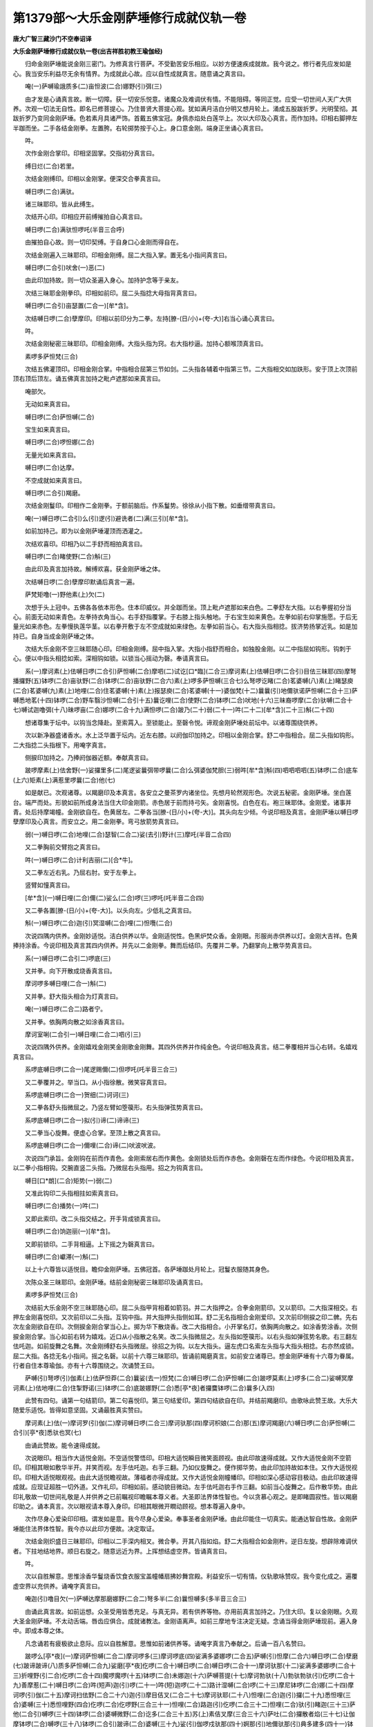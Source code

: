 第1379部～大乐金刚萨埵修行成就仪轨一卷
==========================================

**唐大广智三藏沙门不空奉诏译**

**大乐金刚萨埵修行成就仪轨一卷(出吉祥胜初教王瑜伽经)**


　　归命金刚萨埵能说金刚三密门。为修真言行菩萨。不受勤苦安乐相应。以妙方便速疾成就故。我今说之。修行者先应发如是心。我当安乐利益尽无余有情界。为成就此心故。应以自性成就真言。随意诵之真言曰。

　　唵(一)萨嚩瑜誐质多(二)亩怛波(二合)娜野(引)弭(三)

　　由才发是心诵真言故。断一切障。获一切安乐悦意。诸魔众及难调伏有情。不能阻碍。等同正觉。应受一切世间人天广大供养。次观一切法无自性。即名已修菩提心。乃住普贤大菩提心观。犹如满月洁白分明又想月轮上。涌成五股跋折罗。光明莹彻。其跋折罗乃变同金刚萨埵。色若素月具诸严饰。首戴五佛宝冠。身佩赤焰处白莲华上。次以大印及心真言。而作加持。印相右脚押左半跏而坐。二手各结金刚拳。左置胯。右轮掷势按于心上。身口意金刚。端身正坐诵心真言曰。

　　吽。

　　次作金刚合掌印。印相坚固掌。交指初分真言曰。

　　缚日烂(二合)若里。

　　次结金刚缚印。印相以金刚掌。便深交合拳真言曰。

　　嚩日啰(二合)满驮。

　　诸三昧耶印。皆从此缚生。

　　次结开心印。印相应开前缚摧拍自心真言曰。

　　嚩日啰(二合)满驮怛啰吒(半音三合呼)

　　由摧拍自心故。则一切印契缚。于自身口心金刚而得自在。

　　次结金刚遍入三昧耶印。印相金刚缚。屈二大指入掌。置无名小指间真言曰。

　　嚩日啰(二合引)吠舍(一)恶(二)

　　由此印加持故。则一切众圣遍入身心。加持护念等于亲友。

　　次结三昧耶金刚拳印。印相如前印。屈二头指捻大母指背真言曰。

　　嚩日啰(二合引)亩瑟置(二合一)[牟*含]。

　　次结嚩日啰(二合)孽摩印。印相以前印分为二拳。左持[膫-(日/小)+(夸-大)]右当心诵心真言曰。

　　吽。

　　次结金刚秘密三昧耶印。印相金刚缚。大指头指为窍。右大指杪逼。加持心额喉顶真言曰。

　　素啰多萨怛梵(三合)

　　次结五佛灌顶印。印相金刚合掌。中指相合屈第三节如剑。二头指各辅着中指第三节。二大指相交如加趺形。安于顶上次顶前顶右顶后顶左。诵五佛真言加持之毗卢遮那如来真言曰。

　　唵部欠。

　　无动如来真言曰。

　　嚩日啰(二合)萨怛嚩(二合)

　　宝生如来真言曰。

　　嚩日啰(二合)啰怛娜(二合)

　　无量光如来真言曰。

　　嚩日啰(二合)达摩。

　　不空成就如来真言曰。

　　嚩日啰(二合引)羯磨。

　　次结金刚鬘印。印相作二金刚拳。于额前脑后。作系鬘势。徐徐从小指下散。如垂缯带真言曰。

　　唵(一)嚩日啰(二合引)么(引)逻(引)避诜者(二)满(三引)[牟*含]。

　　如前加持己。即为以金刚萨埵灌顶而洒灌之。

　　次结欢喜印。印相乃以二手舒而相拍真言曰。

　　嚩日啰(二合)睹使野(二合)斛(三)

　　由此印及真言加持故。解缚欢喜。获金刚萨埵之体。

　　次结嚩日啰(二合)孽摩印默诵后真言一遍。

　　萨梵矩噜(一)野他素(上)欠(二)

　　次想于头上冠中。五佛各各依本形色。住本印威仪。并全跏而坐。顶上毗卢遮那如来白色。二拳舒左大指。以右拳握初分当心。前面无动如来青色。左拳持衣角当心。右手舒指覆掌。于右膝上指头触地。于右宝生如来黄色。左拳如前右仰掌施愿。于后无量光如来赤色。左拳慢执莲华茎。以右拳开敷于左不空成就如来绿色。左拳如前当心。右大指头指相捻。拔济势扬掌近乳。如是加持已。自身当成金刚萨埵之体。

　　次结大乐金刚不空三昧耶随心印。印相金刚缚。屈中指入掌。大指小指舒而相合。如独股金刚。以二中指屈如钩形。钩刺于心。便以中指头相捻如索。深相钩如锁。以锁当心摇动为磬。奉请真言曰。

　　系(一)摩诃素(上)佉嚩日啰(二合引)萨怛嚩(二合)摩呬(二)试讫[口*臨](二合三)摩诃素(上)佉嚩日啰(二合引)目佉三昧耶(四)摩弩播攞野(五)钵啰(二合)亩驮野(二合)钵啰(二合)亩驮野(二合六)素(上)啰多萨怛嚩(三合七)么弩啰讫睹(二合)茗婆嚩(八)素(上)睹瑟庾(二合)茗婆嚩(九)素(上)地哩(二合)住茗婆嚩(十)素(上)报瑟庾(二合)茗婆嚩(十一)婆伽梵(十二)曩曩(引)地儞驮诺萨怛嚩(二合十三)萨嚩悉地茗(十四)钵啰(二合)野车翳沙怛嚩(二合引十五)曩讫哩(二合)使野(二合)钵啰(二合)吠地(十六)三昧裔啰摩(二合)驮嚩(二合十七)嚩试迦噜弭(十八)昧啰亩(二合)娜啰(二合十九)满怛啰(二合)跛乃(二十)弱(二十一)吽(二十二)[牟*含](二十三)斛(二十四)

　　想诸尊集于坛中。以钩当念降赴。至索罥入。至锁能止。至磬令悦。谛观金刚萨埵处前坛中。以诸尊围绕供养。

　　次以新净器盛诸香水。水上泛华置于坛内。近左右膝。以阏伽印加持之。印相以金刚合掌。舒二中指相合。屈二头指如钩形。二大指捻二头指根下。用唵字真言。

　　侧捩印加持之。乃捧阏伽器近额。奉献真言曰。

　　跛啰摩素(上)佉舍野(一)娑攞里多(二)尾逻娑曩弭带啰曩(二合)么弭婆伽梵胆(三)弱吽[牟*含]斛(四)呬呬呬呬(五)钵啰(二合)底车(上六)矩素(上)满惹里啰曩(二合)他(七)

　　如是献已。次观诸尊。以羯磨印及本真言。各安立之曼茶罗内诸坐位。先想月轮然观形色。次说五秘密。金刚萨埵。坐白莲台。端严而处。形貌如前所成身法当住大印金刚箭。赤色居于前而持弓矢。金刚喜悦。白色在右。袍三昧耶体。金刚爱。诸事并青。处后持摩竭幢。金刚欲自在。色黄居左。二拳各当[膫-(日/小)+(夸-大)]。其头向左少倾。今说印相及真言。金刚萨埵以嚩日啰孽摩印及心真言。而安立之。用二金刚拳。弯弓放箭势真言曰。

　　弱(一)嚩日啰(二合)地哩(二合)瑟智(二合二)娑(去引)野计(三)摩吒(半音二合四)

　　又二拳胸前交臂抱之真言曰。

　　吽(一)嚩日啰(二合)计利吉丽(二)[合*牛]。

　　又二拳左近右乳。乃屈右肘。安于左拳上。

　　竖臂如憧真言曰。

　　[牟*含](一)嚩日哩(二合)儞(二)娑么(二合)啰(三)啰吒(吒半音二合四)

　　又二拳各置[膫-(日/小)+(夸-大)]。以头向左。少低礼之真言曰。

　　斛(一)嚩日啰(二合)迦(引)冥湿嚩(二合)哩(二)怛囕(二合)

　　次说四隅内供养。金刚妙适悦。洁白供养以华。金刚适悦性。色黑炉焚众香。金刚眼。形服尚赤供养以灯。金刚大吉祥。色黄捧持涂香。今说印相及真言其四内供养。并先以二金刚拳。舞而后结印。先覆并二拳。乃翻掌向上散华势真言曰。

　　系(一)嚩日啰(二合引二)啰底(三)

　　又并拳。向下开散成烧香真言曰。

　　摩诃啰多嚩日哩(二合一)斛(二)

　　又并拳。舒大指头相合为灯真言曰。

　　唵(一)嚩日啰(二合二)路者宁。

　　又并拳。依胸两向散之如涂香真言曰。

　　摩诃室唎(二合引一)嚩日哩(二合二)呬(引三)

　　次说四隅外供养。金刚嬉戏金刚笑金刚歌金刚舞。其四外供养并作纯金色。今说印相及真言。结二拳覆相并当心右转。名嬉戏真言曰。

　　系啰底嚩日啰(二合一)尾逻赐儞(二)但啰吒(吒半音三合三)

　　又二拳覆并之。举当口。从小指徐散。微笑容真言曰。

　　系啰底嚩日啰(二合一)贺细(二)诃诃(三)

　　又二拳各舒头指微屈之。乃竖左臂如箜篌形。右头指弹弦势真言曰。

　　系啰底嚩日啰(二合一)拟(引)谛(二)谛谛(三)

　　又二拳当心旋舞。便虚心合掌。至顶上散之真言曰。

　　系啰底嚩日啰(二合一)儞哩(二合)谛(二)吠波吠波。

　　次说四门承旨。金刚钩在前而作青色。金刚索居右而作黄色。金刚锁处后而作赤色。金刚磬在左而作绿色。今说印相及真言。以二拳小指相钩。交腕直竖二头指。乃微屈右头指用。招之为钩真言曰。

　　嚩日[口*朗](二合)矩势(一)弱(二)

　　又准此钩印二头指相拄如索真言曰。

　　嚩日啰(二合)播势(一)吽(二)

　　又即此索印。改二头指交结之。开手背成锁真言曰。

　　嚩日啰(二合)饷迦丽(一)[牟*含]。

　　又即前锁印。二手背相逼。上下摇之为磬真言曰。

　　嚩日啰(二合)巘滞(一)斛(二)

　　以上十六尊皆以适悦目。瞻仰金刚萨埵。五佛冠首。各萨埵跏处月轮上。冠鬘衣服随其身色。

　　次陈众圣三昧耶印。金刚萨埵。结前金刚秘密三昧耶印及诵真言曰。

　　素啰多萨怛梵(三合)

　　次结前大乐金刚不空三昧耶随心印。屈二头指甲背相着如箭羽。并二大指押之。合拳金刚箭印。又以箭印。二大指深相交。右押左金刚喜悦印。又次前印以二头指。互钩中指。并大指押头指侧如耳。舒二无名指相合金刚爱印。又次前印侧捩之印二髀。先右次左金刚欲自在印。次侧捩金刚合掌当心上。掷为华下散烧香。改二大指相合。小开掌名灯。依胸两向散之。如涂香势涂香。次侧捩金刚合掌。当心如前右转为嬉戏。近口从小指散之名笑。改二头指微屈之。左头指如箜篌形。以右头指如弹弦势名歌。右三翻左佉吒迦。如前旋舞之名舞。次金刚缚舒右头指微屈。徐招之为钩。以左大指头。逼左虎口名索左头指与大指头相捻。右亦然成锁。屈二大指。各捻无名小指间。摇之名磬。以前十六尊三昧耶印。皆诵前羯磨真言。如前安立诸尊已。想金刚萨埵有十六尊为眷属。行者自住本尊瑜伽。亦有十六尊围绕之。次诵赞王曰。

　　萨嚩(引)弩啰(引)伽素(上)佉萨怛莽(二合)曩娑(去一)怛梵(二合)嚩日啰(二合)萨怛嚩(二合)跛啰莫素(上)啰多(二合二)娑嚩冥摩诃素(上)佉地哩(二合)住掣野诺(三)钵啰(二合)底跛娜野(二合)悉[亭*夜]者攞麌钵啰(二合)曩多(入四)

　　此赞有四句。诵第一句结箭印。第二句喜悦印。第三句结爱印。第四句结欲自在印。并结前羯磨印。由歌咏此赞王故。大乐大随爱乐适悦。皆得如意坚固。又诵最胜真实赞曰。

　　摩诃素(上)佉(一)摩诃罗(引)伽(二)摩诃嚩日啰(二合三)摩诃驮那(四)摩诃枳娘(二合)那(五)摩诃羯磨(六)嚩日啰(二合)萨怛嚩(二合引)[亭*夜]悉驮也冥(七)

　　由诵此赞故。能令速得成就。

　　次说眼印。相当作大适悦金刚。不空适悦警悟印。印相大适悦瞬目微笑面顾视。由此印故速得成就。又作大适悦金刚不空箭印。印相其眼如敷华半开。并笑而视。左手佉吒迦。右手三翻。乃如仪旋舞之。便作掷华势。由此印加持故如本住。又作大适悦视印。印相大适悦眼观视。由此大适悦瞻视故。薄福者亦得成就。又作大适悦金刚幢幡印。印相如深心感动容目极动。由此印故速得成就。应现证超胜一切外道。又作礼印。印相如前。感动貌目微动。左手佉吒迦右手作三翻。如前当心旋舞之。后作散华势。由此印礼敬故一切世间礼敬是人并供养之已前瞩视印瞻瞩本尊义者。大圣即法界体性智也。今以贪慕心观之。是即睹圆寂性。皆以羯磨印助之。诵本真言。次以眼视请本尊入身印。印相其眼微开瞤动顾视。想本尊遍入身中。

　　次作尽身心爱染印印相。谓发如是意。我今尽身心爱染。奉事圣者金刚萨埵。由此印能住一切真实。能通达智自性故。金刚萨埵能住法界体性智。我今亦以此印方便故。决定取证。

　　次结金刚炽盛日三昧耶印。印相以二手深内相叉。微合拳。开其八指如焰。舒二大指相合如金刚杵。逆日左旋。想辟除难调伏者。下拄地结地界。顺日右旋之。随意远近为界。上挥想结虚空界。皆诵真言曰。

　　吽。

　　次以自胜解意。思惟涂香华鬘烧香饮食衣服宝盖幢幡扇拂妙舞宫殿。利益安乐一切有情。仪轨歌咏赞叹。我今变化成之。遍覆虚空界以充供养。诵唵字真言曰。

　　唵迦(引)噜目欠(一)萨嚩达摩那磨娜野(二合二)弩多半(二合)曩怛嚩多(多半音三合三)

　　由诵此真言故。如前运想。众圣受用皆悉充足。与真无异。若有供养等物。亦用前真言加持之。乃住大印。复以金刚眼。久观大圣金刚萨埵。不太动舌端。唇齿应俱合。成就诸教法。金刚语离声。如前三摩地专注决定无疑。念诵当得金刚萨埵现前。遍入身中。即成本尊之体。

　　凡念诵若有疲极欲止息际。应以自胜解意。思惟如前诸供养等。诵唵字真言乃奉献之。后诵一百八名赞曰。

　　跛啰么[亭*夜](一)摩诃萨怛嚩(二合二)摩诃啰多(三)摩诃啰底(四)娑满多婆娜啰(二合五)萨嚩(引)怛摩(二合六)嚩日啰(二合)孽磨(七)跛谛跛谛(八)质多萨怛嚩(二合九)娑磨[亭*夜]仡啰(二合十)嚩日啰(二合)嚩日啰(二合十一)摩诃驮那(十二)娑满多婆娜啰(二合十三)折哩野(引二合)仡啰(二合十四)魔啰魔啰(十五)钵啰(二合)未娜迦(十六)萨嚩菩提(十七)摩诃勃驮(十八)勃驮勃驮(引)仡啰(二合十九)善摩惹(二十)嚩日啰(二合)吽(短声)迦(引)啰(二十一)吽(短)迦啰(二十二)路计湿嚩(二合)啰(二十三)摩尼钵啰(二合)娜(二十四)摩诃啰(引)伽(二十五)摩诃扫佉野(二合二十六)迦(引)摩目佶叉(二合二十七)摩诃驮耶(二十八)怛哩(二合)迦(引)攞(二十九)悉怛哩(三合)婆嚩(三十)悉怛哩野(四合)仡啰(二合)仡啰野(三合三十一)怛哩(二合)路迦(引)仡啰(二合三十二)怛哩(二合)驮(引)睹迦(三十三)萨他(二合引)嚩啰(三十四)钵啰(二合)婆嚩微野(二合)讫多(二合三十五)苏(上)素佶叉摩(三合三十六)萨吐(二合)攞散者焰(三十七)让伽摩钵啰(二合)嚩啰(三十八)钵啰(二合引)跛谛(二合)婆嚩(三十九)娑(引)伽啰戍驮那(四十)婀那(引)地儞驮那(引)典多建多(四十一)钵啰迦(三合迦半音)萨嚩摩悉体(二合)多(四十二)缬哩(二合)多亩娜啰(二合四十三)瑜伽三昧药(四十四)多怛嚩(二合)萨多野(二合四十五)摩诃摩郝(四十六)多他伽多(四十七)摩诃悉驮(四十八)达摩羯磨(四十九)摩诃勃驮(五十)娑达摩娑多羯(二合)摩跛他(五十一)菩提质多(五十二)素(上)慕驮迦(五十三)嚩日啰(二合)矩噜(二合)驮(五十四)摩诃矩噜(二合)驮(五十五)入嚩(二合)逻钵啰(二合)攞野那摩脚(五十六)摩诃微那野(五十七)弩瑟吒(二合引)仡啰(二合五十八)噜娜啰(二合)唠娜啰(二合五十九)佶叉(二合)孕迦啰(入六十)萨嚩戍地(六十一)摩诃跛娜摩(二合六十二)钵啰(二合)仡乳(二合)播野(六十三)摩诃那野(六十四)啰(引)伽戍地(六十五)娑摩(引)[亭*夜]仡啰(二合六十六)尾湿嚩(二合)啰(引)伽(六十七)摩醯湿嚩(二合)啰(六十八)阿(去)迦(去)舍难多野(二合六十九)儞睹吠(七十)萨嚩勃驮(七十一)摩诃攞野(七十二)尾部底室唎(二合七十三)尾慕啰惹(七十四上)萨嚩(引)舍(七十五)跛哩布啰脚(七十六)曩么悉谛(二合)悉睹(二合七十七)曩么悉谛(二合)悉睹(二合七十八)曩么悉谛(二合)悉睹(二合七十九)曩牟曩莫(八十)部讫睹(二合)恨怛梵(二合八十一)钵啰(二合)跛[亭*夜](引)冥(八十二)嚩日啰(二合)萨怛嚩(二合引)[亭*夜](八十三)悉驮满(八十四)

　　若持此赞王　　金刚法语诵

　　所乐当成就　　速疾无与伦

　　每日应及时　　称已离诸罪

　　常脱一切苦　　净土当现前

　　才诵众福圆　　增吉祥明盛

　　又准前加持阏伽。如法献之。遂结诸尊羯磨印相及三昧耶契等。皆诵本真言如前周已。次结金刚炽盛日三昧耶印。左旋转想解界并诵真言曰。

　　吽。

　　次结奉送印。印相金刚缚直竖二中指。相合如针当心。诵奉送真言。欲毕举印近顶上。从中指先开散之。想诸圣众而还本宫真言曰。

　　唵(一)讫哩(二合)睹嚩(入二)萨嚩萨怛嚩(二合)啰托(二合三)悉地啰娜(二合)多(四)野他(引)弩伽(引)伽车(上)驮梵(二合五)勃驮微沙焰(六)补那啰(引)伽摩那野睹(七)唵(八)嚩日啰(二合引)萨怛嚩(二合九)穆(十)

　　凡欲出道场。用前护身印加持己身。乃任所适。

　　修先行法。如前仪则。每日四时诵十万遍。至课限充日。通夜达明无间念诵。先行圆满。然任依时随力修持。此生不久当得成就大乐金刚萨埵之身。

　　又陈仪轨法要。

　　复次诵发菩提心真言曰。

　　唵(一)萨嚩瑜伽质多(二)亩怛波(二合)娜夜弭(三)

　　次应思惟。己身为金刚萨埵。乃作嚩日啰(二合)孽摩印。印相半跏而坐。左拳在[膫-(日/小)+(夸-大)]。右当心诵真言曰。

　　吽。

　　次结金刚秘密三昧耶印。印相金刚缚。大指头指为窍。右大指妙逼。加持心额喉顶真言曰。

　　素啰多萨怛梵(三合)

　　次结五佛灌顶印。印相金刚合掌。中指相合屈第三节如剑。二头指各辅着中指第三节。二大指相交如跏趺形。安于顶上次顶前顶右顶后顶左。以五佛真言加持之真言曰。

　　唵部欠。

　　嚩日啰(二合)萨怛嚩(二合)

　　嚩日啰(二合)罗怛娜(二合)

　　嚩日啰(二合)达摩。

　　嚩日啰(二合)羯磨。

　　次结金刚鬘印。印相作二金刚拳。于额前脑后系鬘势。徐徐从小指下散。如垂缯带真言曰。

　　唵(一)嚩日啰(二合)摩逻(引)避诜者(二)满(三)[牟*含]。

　　如前成身已。乃结八供养羯磨印。印相以二金刚拳。覆而相并。上掷为华。下散烧香。大指相合成灯。依胸两向渐开涂香。覆相并当心右转嬉戏。如嬉戏近口徐散为笑。二拳舒头指。左臂如箜篌右弹弦势歌。当心旋舞。虚掌顶上合为舞。

　　八供养真言如前广仪轨所说。依法成身及八供养毕。次观一切色空。如是思惟已。乃用妙适悦语。随分诵初声。所谓婀字谛观诸法本自不生。复当成身为金刚萨埵。又以胜解意运想供养等物。并称唵字。然后常诵心真言。如是至一月两月或复六月。境相当现。或睹诸佛菩萨及一切殊胜之事。凡于一切时中。见诸悦意事及庄严等物。皆作空观再安立之。皆成清净已。诵唵字真言供养本尊。

　　复次观身色空。即为睹金刚萨埵。如是胜解决定已。目所睹彼彼境自然成空。复当建立一如本尊。彼等垢障清净。亦想己身为金刚萨埵。以如是瑜伽。乃至行住坐立随意修习。又当持真言满十万遍。末后日通夜念诵。先行成就。渐次勤加功用。而于现生速证大乐金刚萨埵之智。

　　敬爱法　先于自身前观　阿字门。成净月轮。于月轮中观　斛字。成金刚爱菩萨。身珠砂色身放红光。二手持箭。分明观已则诵四字明。结印引入自身。四字明曰。

　　弱吽鑁斛。

　　便以印加持四处。心额喉顶真言曰(印在广经)

　　唵嚩日啰(二合)啰誐阿地瑟姹(二合)娑啰(二合)[牟*含]斛。

　　谛观己身如金刚爱染菩萨。威仪色相无有差别。即观彼人在前一肘间。身下有字。成莲华。自见自身。从莲华孔入彼人身。遍其形体支分。犹如披衣。上下谛观其形无二。即诵真言曰。

　　唵(引)嚩日啰(二合)啰誐啰誐野某乙斛。

　　彼名念诵谛观相续不绝满二七遍。然后见之。所出语言皆是彼人无二无别。结跏端坐入定。想前有一阿字。晃耀光明。便变为月轮。轮中有一吽字。成讫便为金刚钩菩萨。二手持钩。便从口入中。便成菩萨。即从心中出一弱字。流入如鬘直至所爱乐人心中。成钩。如金刚女。想头如一股杵左手曲成钩。二身无二想。
